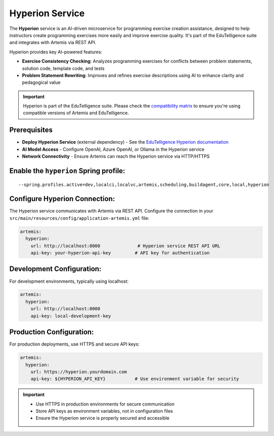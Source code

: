 .. _hyperion_service:

Hyperion Service
----------------

The **Hyperion** service is an AI-driven microservice for programming exercise creation assistance, designed to help instructors create programming exercises more easily and improve exercise quality. It's part of the EduTelligence suite and integrates with Artemis via REST API.

Hyperion provides key AI-powered features:

- **Exercise Consistency Checking**: Analyzes programming exercises for conflicts between problem statements, solution code, template code, and tests
- **Problem Statement Rewriting**: Improves and refines exercise descriptions using AI to enhance clarity and pedagogical value

.. important::
   Hyperion is part of the EduTelligence suite. Please check the `compatibility matrix <https://github.com/ls1intum/edutelligence#-artemis-compatibility>`_
   to ensure you're using compatible versions of Artemis and EduTelligence.

.. _EduTelligence Hyperion documentation: https://github.com/ls1intum/edutelligence/tree/main/hyperion

Prerequisites
^^^^^^^^^^^^^

- **Deploy Hyperion Service** (external dependency) - See the `EduTelligence Hyperion documentation <https://github.com/ls1intum/edutelligence/tree/main/hyperion>`_
- **AI Model Access** - Configure OpenAI, Azure OpenAI, or Ollama in the Hyperion service
- **Network Connectivity** - Ensure Artemis can reach the Hyperion service via HTTP/HTTPS

Enable the ``hyperion`` Spring profile:
^^^^^^^^^^^^^^^^^^^^^^^^^^^^^^^^^^^^^^^

::

   --spring.profiles.active=dev,localci,localvc,artemis,scheduling,buildagent,core,local,hyperion

Configure Hyperion Connection:
^^^^^^^^^^^^^^^^^^^^^^^^^^^^^^

The Hyperion service communicates with Artemis via REST API. Configure the connection in your
``src/main/resources/config/application-artemis.yml`` file:

.. code:: yaml

   artemis:
     hyperion:
       url: http://localhost:8000              # Hyperion service REST API URL
       api-key: your-hyperion-api-key         # API key for authentication

Development Configuration:
^^^^^^^^^^^^^^^^^^^^^^^^^^

For development environments, typically using localhost:

.. code:: yaml

   artemis:
     hyperion:
       url: http://localhost:8000
       api-key: local-development-key

Production Configuration:
^^^^^^^^^^^^^^^^^^^^^^^^^

For production deployments, use HTTPS and secure API keys:

.. code:: yaml

   artemis:
     hyperion:
       url: https://hyperion.yourdomain.com
       api-key: ${HYPERION_API_KEY}           # Use environment variable for security

.. important::
   - Use HTTPS in production environments for secure communication
   - Store API keys as environment variables, not in configuration files
   - Ensure the Hyperion service is properly secured and accessible
